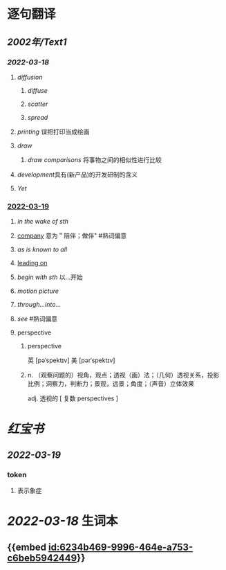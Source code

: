 :PROPERTIES:
:ID:	5A6C2677-F83F-4BEC-AE75-B3BB53C98AD5
:END:

* 逐句翻译
** [[2002年/Text1]]
*** [[2022-03-18]]
:PROPERTIES:
:id: 6234b469-9996-464e-a753-c6beb5942449
:END:
**** [[diffusion]]
:PROPERTIES:
:collapsed: true
:id: 6234b39a-2c23-497c-b192-eca820726bf6
:END:
***** [[diffuse]]
***** [[scatter]]
***** [[spread]]
**** [[printing]] 误把打印当成绘画
:PROPERTIES:
:id: 6234b39a-243e-4e3f-b9b2-fd47421eaf71
:END:
**** [[draw]]
:PROPERTIES:
:collapsed: true
:id: 6234b39a-bf6f-4b32-85ff-21315df29f02
:END:
***** [[draw comparisons]] 将事物之间的相似性进行比较
**** [[development]]具有(新产品)的开发研制的含义
:PROPERTIES:
:id: 6234b39a-9f37-42b5-88f9-9e26a6c70516
:END:
**** [[Yet]]
:PROPERTIES:
:id: 6234b39a-4074-4aad-a116-bb50f029dbc7
:END:
*** [[file:../journals/2022_03_19.org][2022-03-19]]
**** [[in the wake of sth]]
**** [[file:..pages/company.org][company]] 意为＂陪伴；做伴" #熟词偏意
**** [[as is known to all]]
**** [[file:./pages/leading on.org][leading on]]
**** [[begin with sth]] 以...开始
**** [[motion picture]]
**** [[through...into...]]
**** [[see]] #熟词偏意
**** perspective
***** perspective
英 [pəˈspektɪv] 美 [pərˈspektɪv]
***** n. （观察问题的）视角，观点；透视（画）法；（几何）透视关系，投影比例；洞察力，判断力；景观，远景；角度；（声音）立体效果
adj. 透视的
[ 复数 perspectives ]
* [[红宝书]]
** [[2022-03-19]]
*** token
**** 表示象症
* [[2022-03-18]] 生词本
SCHEDULED: <2022-03-21 Mon>
** {{embed [[id:6234b469-9996-464e-a753-c6beb5942449]]}}